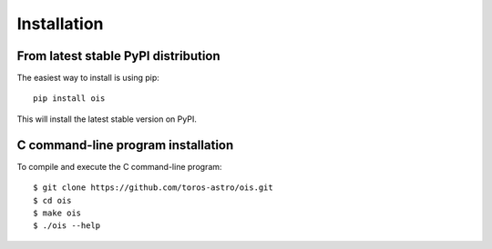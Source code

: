 Installation
============

From latest stable PyPI distribution
-------------------------------------

The easiest way to install is using pip::

    pip install ois

This will install the latest stable version on PyPI.

C command-line program installation
-----------------------------------

To compile and execute the C command-line program::

    $ git clone https://github.com/toros-astro/ois.git
    $ cd ois
    $ make ois
    $ ./ois --help
